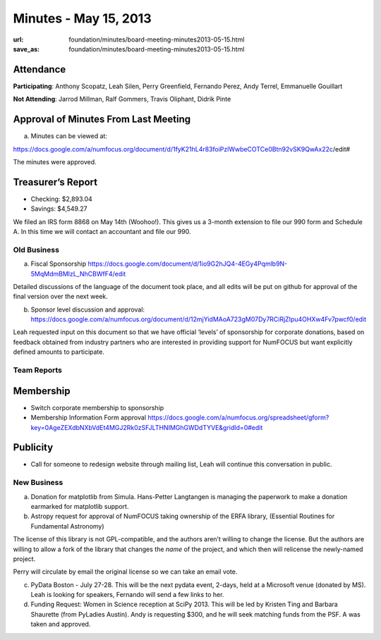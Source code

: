 Minutes - May 15, 2013
######################
:url: foundation/minutes/board-meeting-minutes2013-05-15.html
:save_as: foundation/minutes/board-meeting-minutes2013-05-15.html


Attendance
----------
**Participating**:
Anthony Scopatz, Leah Silen, Perry Greenfield, Fernando Perez, Andy Terrel,
Emmanuelle Gouillart

**Not Attending**:
Jarrod Millman, Ralf Gommers, Travis Oliphant, Didrik Pinte

Approval of Minutes From Last Meeting 
--------------------------------------

a. Minutes can be viewed at: 

https://docs.google.com/a/numfocus.org/document/d/1fyK21hL4r83foiPzlWwbeCOTCe0Btn92vSK9QwAx22c/edit#

The minutes were approved.

Treasurer’s Report
------------------
* Checking: $2,893.04
* Savings: $4,549.27

We filed an IRS form 8868 on May 14th (Woohoo!).  This gives us a 3-month
extension to file our 990 form and Schedule A.  In this time we will contact an
accountant and file our 990.

Old Business
============

a.  Fiscal Sponsorship https://docs.google.com/document/d/1io9G2hJQ4-4EGy4Pqmlb9N-5MqMdmBMlzL_NhCBWfF4/edit

Detailed discussions of the language of the document took place, and all edits
will be put on github for approval of the final version over the next week.

b.  Sponsor level discussion and approval:
    https://docs.google.com/a/numfocus.org/document/d/12mjYidMAoA723gM07Dy7RCiRjZIpu4OHXw4Fv7pwcf0/edit

Leah requested input on this document so that we have official ‘levels’ of
sponsorship for corporate donations, based on feedback obtained from industry
partners who are interested in providing support for NumFOCUS but want
explicitly defined amounts to participate.

Team Reports 
=============

Membership 
-----------
* Switch corporate membership to sponsorship
* Membership Information Form approval
  https://docs.google.com/a/numfocus.org/spreadsheet/gform?key=0AgeZEXdbNXbVdEt4MGJ2Rk0zSFJLTHNIMGhGWDdTYVE&gridId=0#edit

Publicity
---------
* Call for someone to redesign website through mailing list, Leah will continue
  this conversation in public.

New Business
============
a.  Donation for matplotlib from Simula. Hans-Petter Langtangen is managing the
    paperwork to make a donation earmarked for matplotlib support.

b.  Astropy request for approval of NumFOCUS taking ownership of the ERFA
    library, (Essential Routines for Fundamental Astronomy) 

The license of this library is not GPL-compatible, and the authors aren’t
willing to change the license.  But the authors are willing to allow a fork of
the library that changes the *name* of the project, and which then will
relicense the newly-named project. 

Perry will circulate by email the original license so we can take an email vote.

c. PyData Boston - July 27-28. This will be the next pydata event, 2-days, held
   at a Microsoft venue (donated by MS).  Leah is looking for speakers,
   Fernando will send a few links to her.

d. Funding Request: Women in Science reception at SciPy 2013. This will be led
   by Kristen Ting and Barbara Shaurette (from PyLadies Austin). Andy is
   requesting $300, and he will seek matching funds from the PSF.  A was taken
   and approved.

